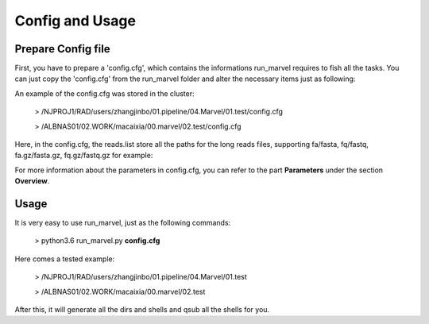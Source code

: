 .. _ConfigandUsage:

Config and Usage
================================================================================

.. _PrepareConfig:

Prepare Config file
--------------------------------------------------------------------------------


First, you have to prepare a \'config\.cfg\', which contains the informations run_marvel requires to fish all the tasks. You can just copy the \'config\.cfg\' from the run_marvel folder and alter the necessary items just as following:

.. image:: images/config.png


An example of the config.cfg was stored in the cluster:

   > /NJPROJ1/RAD/users/zhangjinbo/01.pipeline/04.Marvel/01.test/config.cfg

   > /ALBNAS01/02.WORK/macaixia/00.marvel/02.test/config.cfg


Here, in the config.cfg, the reads.list store all the paths for the long reads files, 
supporting fa/fasta, fq/fastq, fa.gz/fasta.gz, fq.gz/fastq.gz
for example:

.. image:: images/reads.list.png


For more information about the parameters in config.cfg, you can refer to the part **Parameters** 
under the section **Overview**.


.. _Usage:

Usage
--------------------------------------------------------------------------------

It is very easy to use run_marvel, just as the following commands:

   > python3.6  run_marvel.py  **config.cfg**

Here comes a tested example:

   > /NJPROJ1/RAD/users/zhangjinbo/01.pipeline/04.Marvel/01.test

   > /ALBNAS01/02.WORK/macaixia/00.marvel/02.test

After this, it will generate all the dirs and shells and qsub all the shells for you.


